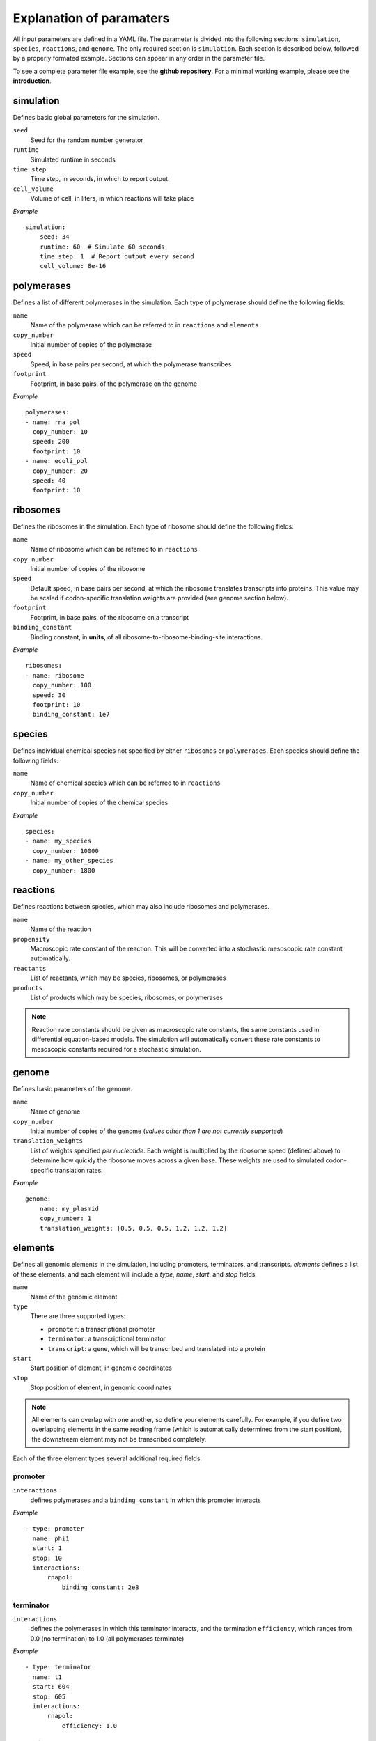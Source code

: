Explanation of paramaters
=========================

All input parameters are defined in a YAML file. The parameter is divided into the following sections: ``simulation``, ``species``, ``reactions``, and ``genome``. The only required section is ``simulation``. Each section is described below, followed by a properly formated example. Sections can appear in any order in the parameter file. 

To see a complete parameter file example, see the **github repository**. For a minimal working example, please see the **introduction**.

simulation
----------

Defines basic global parameters for the simulation.

``seed``
    Seed for the random number generator
``runtime``
    Simulated runtime in seconds
``time_step``
    Time step, in seconds, in which to report output
``cell_volume``
    Volume of cell, in liters, in which reactions will take place

*Example* ::

    simulation:
        seed: 34
        runtime: 60  # Simulate 60 seconds
        time_step: 1  # Report output every second
        cell_volume: 8e-16

polymerases
-----------

Defines a list of different polymerases in the simulation. Each type of polymerase should define the following fields:

``name``
    Name of the polymerase which can be referred to in ``reactions`` and ``elements``
``copy_number``
    Initial number of copies of the polymerase
``speed``
    Speed, in base pairs per second, at which the polymerase transcribes
``footprint`` 
    Footprint, in base pairs, of the polymerase on the genome

*Example* ::

    polymerases:
    - name: rna_pol
      copy_number: 10
      speed: 200
      footprint: 10
    - name: ecoli_pol
      copy_number: 20
      speed: 40
      footprint: 10


ribosomes
---------

Defines the ribosomes in the simulation. Each type of ribosome should define the following fields:

``name``
    Name of ribosome which can be referred to in ``reactions``
``copy_number``
    Initial number of copies of the ribosome
``speed``
    Default speed, in base pairs per second, at which the ribosome translates transcripts into proteins. This value may be scaled if codon-specific translation weights are provided (see genome section below).
``footprint``
    Footprint, in base pairs, of the ribosome on a transcript
``binding_constant``
    Binding constant, in **units**, of all ribosome-to-ribosome-binding-site interactions.

*Example* ::

    ribosomes:
    - name: ribosome
      copy_number: 100
      speed: 30
      footprint: 10
      binding_constant: 1e7

species
-------

Defines individual chemical species not specified by either ``ribosomes`` or ``polymerases``. Each species should define the following fields:

``name``
    Name of chemical species which can be referred to in ``reactions``
``copy_number``
    Initial number of copies of the chemical species

*Example* ::

    species:
    - name: my_species
      copy_number: 10000
    - name: my_other_species
      copy_number: 1800    

reactions
---------

Defines reactions between species, which may also include ribosomes and polymerases.

``name``
    Name of the reaction
``propensity``
    Macroscopic rate constant of the reaction. This will be converted into a stochastic mesoscopic rate constant automatically.
``reactants``
    List of reactants, which may be species, ribosomes, or polymerases
``products``
    List of products which may be species, ribosomes, or polymerases

.. note::
   Reaction rate constants should be given as macroscopic rate constants, the same constants used in differential equation-based models. The simulation will automatically convert these rate constants to mesoscopic constants required for a stochastic simulation.

genome
------

Defines basic parameters of the genome.

``name``
    Name of genome
``copy_number``
    Initial number of copies of the genome (*values other than 1 are not currently supported*)
``translation_weights``
    List of weights specified *per nucleotide*. Each weight is multiplied by the ribosome speed (defined above) to determine how quickly the ribosome moves across a given base. These weights are used to simulated codon-specific translation rates.

*Example* ::

    genome:
        name: my_plasmid
        copy_number: 1
        translation_weights: [0.5, 0.5, 0.5, 1.2, 1.2, 1.2]


elements
--------

Defines all genomic elements in the simulation, including promoters, terminators, and transcripts. `elements` defines a list of these elements, and each element will include a `type`, `name`, `start`, and `stop` fields.

``name``
    Name of the genomic element

``type``
    There are three supported types:
    
    - ``promoter``: a transcriptional promoter
    - ``terminator``: a transcriptional terminator
    - ``transcript``: a gene, which will be transcribed and translated into a protein

``start``
    Start position of element, in genomic coordinates

``stop``
    Stop position of element, in genomic coordinates

.. note::
   All elements can overlap with one another, so define your elements carefully. For example, if you define two overlapping elements in the same reading frame (which is automatically determined from the start position), the downstream element may not be transcribed completely.


Each of the three element types several additional required fields:

promoter
^^^^^^^^

``interactions``
    defines polymerases and a ``binding_constant`` in which this promoter interacts

*Example* ::
    
    - type: promoter
      name: phi1
      start: 1
      stop: 10
      interactions:
          rnapol:
              binding_constant: 2e8

terminator
^^^^^^^^^^

``interactions``
    defines the polymerases in which this terminator interacts, and the termination ``efficiency``, which ranges from 0.0 (no termination) to 1.0 (all polymerases terminate)

*Example* ::

    - type: terminator
      name: t1
      start: 604
      stop: 605
      interactions:
          rnapol:
              efficiency: 1.0

transcript
^^^^^^^^^^

``rbs``
    location of the ribosome binding site, relative to the start position of the transcript

*Example* ::

    - type: transcript
      name: rnapol
      start: 26
      stop: 225
      rbs: -15



